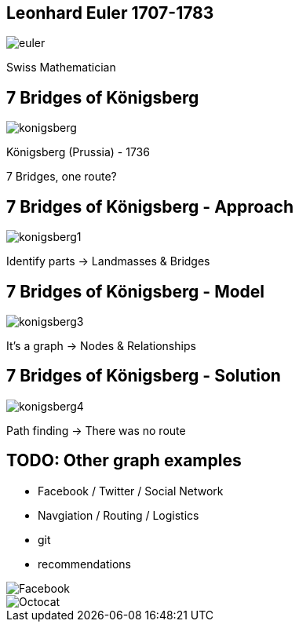 //[canvas-image="{img}/euler.png"]
== Leonhard Euler 1707-1783

image::{img}/euler.png[]

Swiss Mathematician

== 7 Bridges of Königsberg

image::{img}/konigsberg.png[]

Königsberg (Prussia) - 1736

7 Bridges, one route?

== 7 Bridges of Königsberg - Approach

image::{img}/konigsberg1.png[align="right"]


Identify parts -> Landmasses & Bridges

== 7 Bridges of Königsberg - Model

image::{img}/konigsberg3.png[]

It's a graph -> Nodes & Relationships

== 7 Bridges of Königsberg - Solution

image::{img}/konigsberg4.png[]

Path finding -> There was no route

== TODO: Other graph examples
 
- Facebook / Twitter / Social Network
- Navgiation / Routing / Logistics
- git
- recommendations

image::{img}/Facebook.png[align="right"]
image::{img}/Octocat.png[align="right"]

